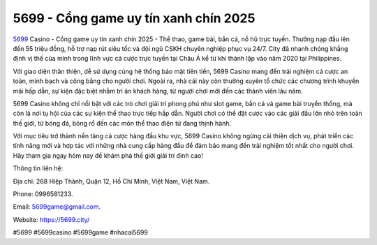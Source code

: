 5699 - Cổng game uy tín xanh chín 2025
===================================

`5699 <https://5699.city/>`_ Casino - Cổng game uy tín xanh chín 2025 - Thể thao, game bài, bắn cá, nổ hũ trực tuyến. Thưởng nạp đầu lên đến 55 triệu đồng, hỗ trợ nạp rút siêu tốc và đội ngũ CSKH chuyên nghiệp phục vụ 24/7. City đã nhanh chóng khẳng định vị thế của mình trong lĩnh vực cá cược trực tuyến tại Châu Á kể từ khi thành lập vào năm 2020 tại Philippines.

Với giao diện thân thiện, dễ sử dụng cùng hệ thống bảo mật tiên tiến, 5699 Casino mang đến trải nghiệm cá cược an toàn, minh bạch và công bằng cho người chơi. Ngoài ra, nhà cái này còn thường xuyên tổ chức các chương trình khuyến mãi hấp dẫn, sự kiện đặc biệt nhằm tri ân khách hàng, từ người chơi mới đến các thành viên lâu năm.

5699 Casino không chỉ nổi bật với các trò chơi giải trí phong phú như slot game, bắn cá và game bài truyền thống, mà còn là nơi tụ hội của các sự kiện thể thao trực tiếp hấp dẫn. Người chơi có thể đặt cược vào các giải đấu lớn nhỏ trên toàn thế giới, từ bóng đá, bóng rổ đến các môn thể thao điện tử đang thịnh hành.

Với mục tiêu trở thành nền tảng cá cược hàng đầu khu vực, 5699 Casino không ngừng cải thiện dịch vụ, phát triển các tính năng mới và hợp tác với những nhà cung cấp hàng đầu để đảm bảo mang đến trải nghiệm tốt nhất cho người chơi. Hãy tham gia ngay hôm nay để khám phá thế giới giải trí đỉnh cao!

Thông tin liên hệ:

Địa chỉ: 268 Hiệp Thành, Quận 12, Hồ Chí Minh, Việt Nam, Việt Nam. 

Phone: 0996581233. 

Email: 5699game@gmail.com. 

Website: https://5699.city/

#5699 #5699casino #5699game #nhacai5699
